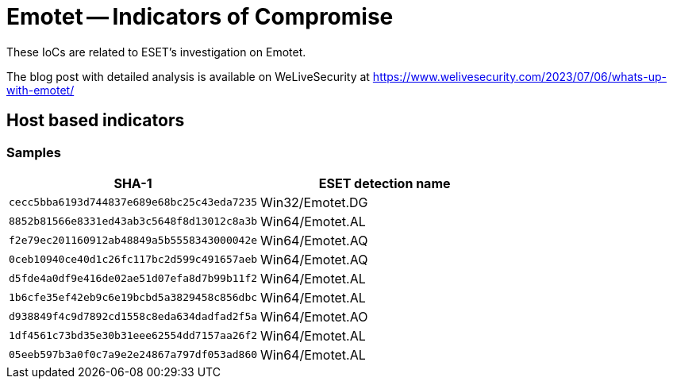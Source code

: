= Emotet -- Indicators of Compromise

These IoCs are related to ESET’s investigation on Emotet.

The blog post with detailed analysis is available on WeLiveSecurity at
https://www.welivesecurity.com/2023/07/06/whats-up-with-emotet/

== Host based indicators

=== Samples

[options="header"]
|====
| SHA-1 | ESET detection name
| `cecc5bba6193d744837e689e68bc25c43eda7235` | Win32/Emotet.DG
| `8852b81566e8331ed43ab3c5648f8d13012c8a3b` | Win64/Emotet.AL
| `f2e79ec201160912ab48849a5b5558343000042e` | Win64/Emotet.AQ
| `0ceb10940ce40d1c26fc117bc2d599c491657aeb` | Win64/Emotet.AQ
| `d5fde4a0df9e416de02ae51d07efa8d7b99b11f2` | Win64/Emotet.AL
| `1b6cfe35ef42eb9c6e19bcbd5a3829458c856dbc` | Win64/Emotet.AL
| `d938849f4c9d7892cd1558c8eda634dadfad2f5a` | Win64/Emotet.AO
| `1df4561c73bd35e30b31eee62554dd7157aa26f2` | Win64/Emotet.AL
| `05eeb597b3a0f0c7a9e2e24867a797df053ad860` | Win64/Emotet.AL
|====
